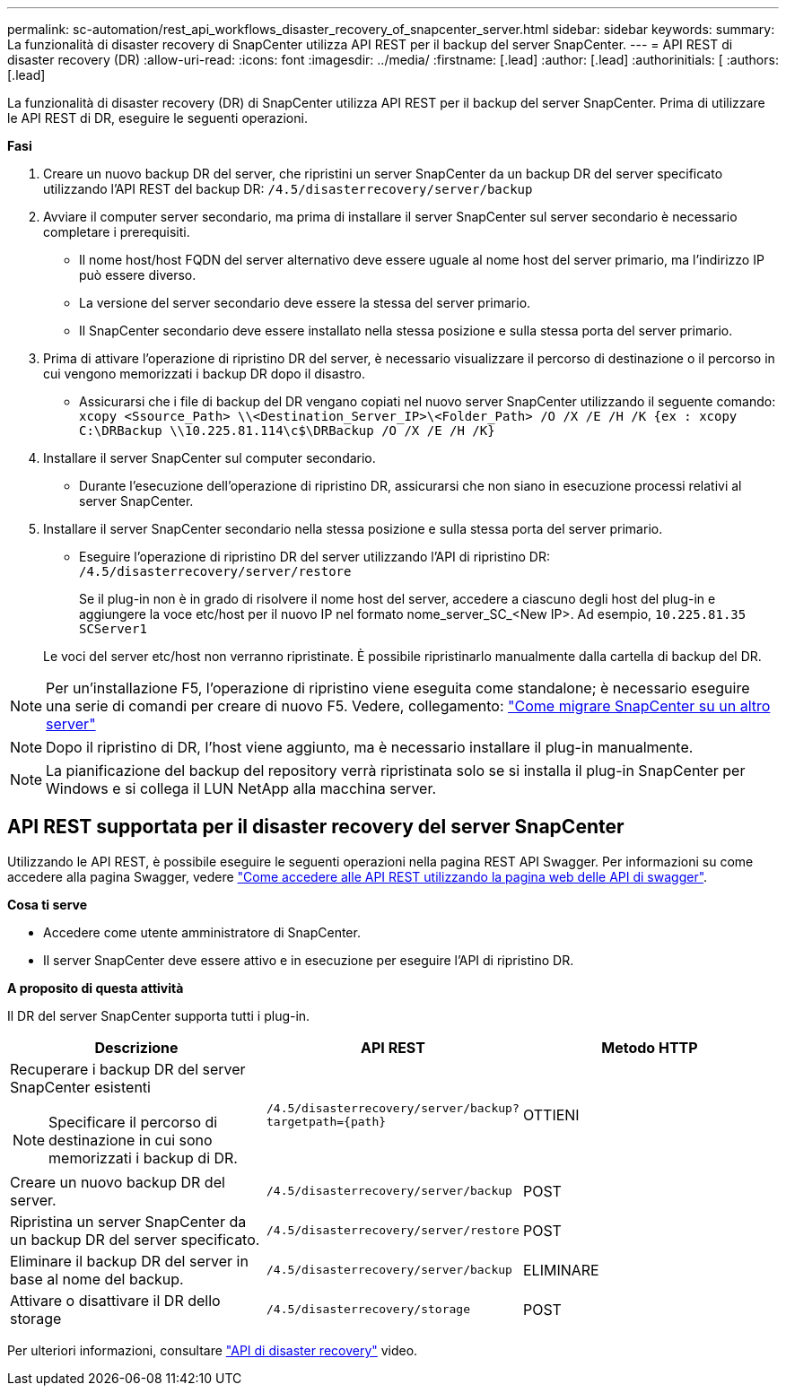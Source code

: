 ---
permalink: sc-automation/rest_api_workflows_disaster_recovery_of_snapcenter_server.html 
sidebar: sidebar 
keywords:  
summary: La funzionalità di disaster recovery di SnapCenter utilizza API REST per il backup del server SnapCenter. 
---
= API REST di disaster recovery (DR)
:allow-uri-read: 
:icons: font
:imagesdir: ../media/
:firstname: [.lead]
:author: [.lead]
:authorinitials: [
:authors: [.lead]


La funzionalità di disaster recovery (DR) di SnapCenter utilizza API REST per il backup del server SnapCenter. Prima di utilizzare le API REST di DR, eseguire le seguenti operazioni.

*Fasi*

. Creare un nuovo backup DR del server, che ripristini un server SnapCenter da un backup DR del server specificato utilizzando l'API REST del backup DR: `/4.5/disasterrecovery/server/backup`
. Avviare il computer server secondario, ma prima di installare il server SnapCenter sul server secondario è necessario completare i prerequisiti.
+
** Il nome host/host FQDN del server alternativo deve essere uguale al nome host del server primario, ma l'indirizzo IP può essere diverso.
** La versione del server secondario deve essere la stessa del server primario.
** Il SnapCenter secondario deve essere installato nella stessa posizione e sulla stessa porta del server primario.


. Prima di attivare l'operazione di ripristino DR del server, è necessario visualizzare il percorso di destinazione o il percorso in cui vengono memorizzati i backup DR dopo il disastro.
+
** Assicurarsi che i file di backup del DR vengano copiati nel nuovo server SnapCenter utilizzando il seguente comando:
`xcopy <Ssource_Path> \\<Destination_Server_IP>\<Folder_Path> /O /X /E /H /K {ex : xcopy C:\DRBackup \\10.225.81.114\c$\DRBackup /O /X /E /H /K}`


. Installare il server SnapCenter sul computer secondario.
+
** Durante l'esecuzione dell'operazione di ripristino DR, assicurarsi che non siano in esecuzione processi relativi al server SnapCenter.


. Installare il server SnapCenter secondario nella stessa posizione e sulla stessa porta del server primario.
+
** Eseguire l'operazione di ripristino DR del server utilizzando l'API di ripristino DR:  `/4.5/disasterrecovery/server/restore`
+
Se il plug-in non è in grado di risolvere il nome host del server, accedere a ciascuno degli host del plug-in e aggiungere la voce etc/host per il nuovo IP nel formato nome_server_SC_<New IP>. Ad esempio, `10.225.81.35 SCServer1`

+
Le voci del server etc/host non verranno ripristinate. È possibile ripristinarlo manualmente dalla cartella di backup del DR.






NOTE: Per un'installazione F5, l'operazione di ripristino viene eseguita come standalone; è necessario eseguire una serie di comandi per creare di nuovo F5. Vedere, collegamento: https://kb.netapp.com/Advice_and_Troubleshooting/Data_Protection_and_Security/SnapCenter/How_to_Migrate_SnapCenter_migrate_to_another_Server["Come migrare SnapCenter su un altro server"^]


NOTE: Dopo il ripristino di DR, l'host viene aggiunto, ma è necessario installare il plug-in manualmente.


NOTE: La pianificazione del backup del repository verrà ripristinata solo se si installa il plug-in SnapCenter per Windows e si collega il LUN NetApp alla macchina server.



== API REST supportata per il disaster recovery del server SnapCenter

Utilizzando le API REST, è possibile eseguire le seguenti operazioni nella pagina REST API Swagger. Per informazioni su come accedere alla pagina Swagger, vedere link:https://docs.netapp.com/us-en/snapcenter/sc-automation/task_how%20to_access_rest_apis_using_the_swagger_api_web_page.html["Come accedere alle API REST utilizzando la pagina web delle API di swagger"].

*Cosa ti serve*

* Accedere come utente amministratore di SnapCenter.
* Il server SnapCenter deve essere attivo e in esecuzione per eseguire l'API di ripristino DR.


*A proposito di questa attività*

Il DR del server SnapCenter supporta tutti i plug-in.

|===
| Descrizione | API REST | Metodo HTTP 


 a| 
Recuperare i backup DR del server SnapCenter esistenti


NOTE: Specificare il percorso di destinazione in cui sono memorizzati i backup di DR.
 a| 
`/4.5/disasterrecovery/server/backup?targetpath={path}`
 a| 
OTTIENI



 a| 
Creare un nuovo backup DR del server.
 a| 
`/4.5/disasterrecovery/server/backup`
 a| 
POST



 a| 
Ripristina un server SnapCenter da un backup DR del server specificato.
 a| 
`/4.5/disasterrecovery/server/restore`
 a| 
POST



 a| 
Eliminare il backup DR del server in base al nome del backup.
 a| 
``/4.5/disasterrecovery/server/backup``
 a| 
ELIMINARE



 a| 
Attivare o disattivare il DR dello storage
 a| 
`/4.5/disasterrecovery/storage`
 a| 
POST

|===
Per ulteriori informazioni, consultare https://www.youtube.com/watch?v=Nbr_wm9Cnd4&list=PLdXI3bZJEw7nofM6lN44eOe4aOSoryckg["API di disaster recovery"^] video.
